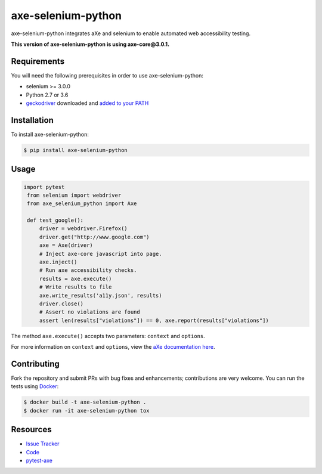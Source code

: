 axe-selenium-python
====================

axe-selenium-python integrates aXe and selenium to enable automated web accessibility testing.

**This version of axe-selenium-python is using axe-core@3.0.1.**

.. image:: https://img.shields.io/badge/license-MPL%202.0-blue.svg?style=flat-square
   :target: https://github.com/mozilla-services/axe-selenium-python/blob/master/LICENSE.txt
   :alt: License
.. image:: https://img.shields.io/pypi/v/axe-selenium-python.svg?style=flat-square
   :target: https://pypi.org/project/axe-selenium-python/
   :alt: PyPI
.. image:: https://img.shields.io/travis/mozilla-services/axe-selenium-python.svg?style=flat-square
   :target: https://travis-ci.org/mozilla-services/axe-selenium-python
   :alt: Travis
.. image:: https://img.shields.io/pypi/wheel/axe-selenium-python.svg?style=flat-square
   :target: https://pypi.org/project/axe-selenium-python/
   :alt: wheel
.. image:: https://img.shields.io/github/issues-raw/mozilla-services/axe-selenium-python.svg?style=flat-square
   :target: https://github.com/mozilla-services/axe-selenium-python/issues
   :alt: Issues
.. image:: https://pyup.io/repos/github/mozilla-services/axe-selenium-python/shield.svg?style=flat-square
   :target: https://pyup.io/repos/github/mozilla-services/axe-selenium-python/
   :alt: Updates
.. image:: https://pyup.io/repos/github/mozilla-services/axe-selenium-python/python-3-shield.svg?style=flat-square
   :target: https://pyup.io/repos/github/mozilla-services/axe-selenium-python/
   :alt: Python 3


Requirements
------------

You will need the following prerequisites in order to use axe-selenium-python:

- selenium >= 3.0.0
- Python 2.7 or 3.6
- `geckodriver <https://github.com/mozilla/geckodriver/releases>`_ downloaded and `added to your PATH <https://stackoverflow.com/questions/40208051/selenium-using-python-geckodriver-executable-needs-to-be-in-path#answer-40208762>`_

Installation
------------

To install axe-selenium-python:

.. code-block:: bash

  $ pip install axe-selenium-python


Usage
------

.. code-block:: python

 import pytest
  from selenium import webdriver
  from axe_selenium_python import Axe

  def test_google():
      driver = webdriver.Firefox()
      driver.get("http://www.google.com")
      axe = Axe(driver)
      # Inject axe-core javascript into page.
      axe.inject()
      # Run axe accessibility checks.
      results = axe.execute()
      # Write results to file
      axe.write_results('a11y.json', results)
      driver.close()
      # Assert no violations are found
      assert len(results["violations"]) == 0, axe.report(results["violations"])

The method ``axe.execute()`` accepts two parameters: ``context`` and ``options``.

For more information on ``context`` and ``options``, view the `aXe documentation here <https://github.com/dequelabs/axe-core/blob/master/doc/API.md#parameters-axerun>`_.

Contributing
------------

Fork the repository and submit PRs with bug fixes and enhancements;
contributions are very welcome. You can run the tests using
`Docker <https://www.docker.com/>`_:

.. code-block:: bash

  $ docker build -t axe-selenium-python .
  $ docker run -it axe-selenium-python tox

Resources
---------

- `Issue Tracker <http://github.com/mozilla-services/axe-selenium-python/issues>`_
- `Code <http://github.com/mozilla-services/axe-selenium-python/>`_
- `pytest-axe <http://github.com/mozilla-services/pytest-axe/>`_
